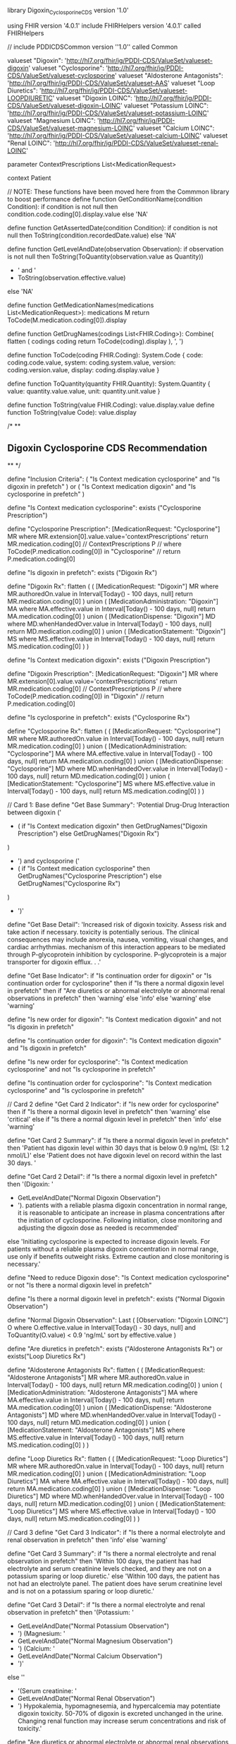library Digoxin_Cyclosporine_CDS version '1.0'

using FHIR version '4.0.1'
include FHIRHelpers version '4.0.1' called FHIRHelpers

// include PDDICDSCommon version ''1.0'' called Common

valueset "Digoxin": 'http://hl7.org/fhir/ig/PDDI-CDS/ValueSet/valueset-digoxin'
valueset "Cyclosporine": 'http://hl7.org/fhir/ig/PDDI-CDS/ValueSet/valueset-cyclosporine'
valueset "Aldosterone Antagonists": 'http://hl7.org/fhir/ig/PDDI-CDS/ValueSet/valueset-AAS'
valueset "Loop Diuretics": 'http://hl7.org/fhir/ig/PDDI-CDS/ValueSet/valueset-LOOPDIURETIC'
valueset "Digoxin LOINC": 'http://hl7.org/fhir/ig/PDDI-CDS/ValueSet/valueset-digoxin-LOINC'
valueset "Potassium LOINC": 'http://hl7.org/fhir/ig/PDDI-CDS/ValueSet/valueset-potassium-LOINC'
valueset "Magnesium LOINC": 'http://hl7.org/fhir/ig/PDDI-CDS/ValueSet/valueset-magnesium-LOINC'
valueset "Calcium LOINC": 'http://hl7.org/fhir/ig/PDDI-CDS/ValueSet/valueset-calcium-LOINC'
valueset "Renal LOINC": 'http://hl7.org/fhir/ig/PDDI-CDS/ValueSet/valueset-renal-LOINC'

parameter ContextPrescriptions List<MedicationRequest>

context Patient

// NOTE: These functions have been moved here from the Commmon library to boost performance
define function GetConditionName(condition Condition):
  if condition is not null
    then condition.code.coding[0].display.value
  else 'NA'

define function GetAssertedDate(condition Condition):
  if condition is not null
    then ToString(condition.recordedDate.value)
  else 'NA'

define function GetLevelAndDate(observation Observation):
  if observation is not null
    then ToString(ToQuantity(observation.value as Quantity))
      + ' and '
      + ToString(observation.effective.value)
  else 'NA'

define function GetMedicationNames(medications List<MedicationRequest>):
  medications M
    return ToCode(M.medication.coding[0]).display

define function GetDrugNames(codings List<FHIR.Coding>):
  Combine(
    flatten (
      codings coding
          return ToCode(coding).display
    ), ', ')

define function ToCode(coding FHIR.Coding):
  System.Code {
    code: coding.code.value,
    system: coding.system.value,
    version: coding.version.value,
    display: coding.display.value
  }

define function ToQuantity(quantity FHIR.Quantity):
  System.Quantity { value: quantity.value.value, unit: quantity.unit.value }

define function ToString(value FHIR.Coding): value.display.value
define function ToString(value Code): value.display

/*
**
** Digoxin Cyclosporine CDS Recommendation
**
*/

define "Inclusion Criteria":
  (
    "Is Context medication cyclosporine"
      and "Is digoxin in prefetch"
  )
  or (
    "Is Context medication digoxin"
      and "Is cyclosporine in prefetch"
  )

define "Is Context medication cyclosporine":
  exists ("Cyclosporine Prescription")

define "Cyclosporine Prescription":
  [MedicationRequest: "Cyclosporine"] MR
    where MR.extension[0].value.value='contextPrescriptions'
    return MR.medication.coding[0]
//  ContextPrescriptions P
//    where ToCode(P.medication.coding[0]) in "Cyclosporine"
//    return P.medication.coding[0]

define "Is digoxin in prefetch":
  exists ("Digoxin Rx")

define "Digoxin Rx":
  flatten (
    (
      [MedicationRequest: "Digoxin"] MR
        where MR.authoredOn.value in Interval[Today() - 100 days, null]
        return MR.medication.coding[0]
    )
    union (
      [MedicationAdministration: "Digoxin"] MA
        where MA.effective.value in Interval[Today() - 100 days, null]
        return MA.medication.coding[0]
    )
    union (
      [MedicationDispense: "Digoxin"] MD
        where MD.whenHandedOver.value in Interval[Today() - 100 days, null]
        return MD.medication.coding[0]
    )
    union (
      [MedicationStatement: "Digoxin"] MS
        where MS.effective.value in Interval[Today() - 100 days, null]
        return MS.medication.coding[0]
    )
  )


define "Is Context medication digoxin":
  exists ("Digoxin Prescription")

define "Digoxin Prescription":
  [MedicationRequest: "Digoxin"] MR
    where MR.extension[0].value.value='contextPrescriptions'
    return MR.medication.coding[0]
//  ContextPrescriptions P
//    where ToCode(P.medication.coding[0]) in "Digoxin"
//    return P.medication.coding[0]


define "Is cyclosporine in prefetch":
  exists ("Cyclosporine Rx")

define "Cyclosporine Rx":
	flatten (
    (
      [MedicationRequest: "Cyclosporine"] MR
        where MR.authoredOn.value in Interval[Today() - 100 days, null]
        return MR.medication.coding[0]
    )
    union (
      [MedicationAdministration: "Cyclosporine"] MA
        where MA.effective.value in Interval[Today() - 100 days, null]
        return MA.medication.coding[0]
    )
    union (
      [MedicationDispense: "Cyclosporine"] MD
        where MD.whenHandedOver.value in Interval[Today() - 100 days, null]
        return MD.medication.coding[0]
    )
    union (
      [MedicationStatement: "Cyclosporine"] MS
        where MS.effective.value in Interval[Today() - 100 days, null]
        return MS.medication.coding[0]
    )
  )

// Card 1: Base
define "Get Base Summary":
  'Potential Drug-Drug Interaction between digoxin ('
    + (
      if "Is Context medication digoxin"
        then GetDrugNames("Digoxin Prescription")
      else GetDrugNames("Digoxin Rx")
    )
    + ') and cyclosporine ('
    + (
      if "Is Context medication cyclosporine"
        then GetDrugNames("Cyclosporine Prescription")
      else GetDrugNames("Cyclosporine Rx")
    )
    + ')'

define "Get Base Detail":
  'Increased risk of digoxin toxicity. Assess risk and take action if necessary. \nDigoxin toxicity is potentially serious. The clinical consequences may include anorexia, nausea, vomiting, visual changes, and cardiac arrhythmias. \nThe mechanism of this interaction appears to be mediated through P-glycoprotein inhibition by cyclosporine. P-glycoprotein is a major transporter for digoxin efflux. \nunknown. \nunknown.'

define "Get Base Indicator":
  if "Is continuation order for digoxin"
    or "Is continuation order for cyclosporine"
    then if "Is there a normal digoxin level in prefetch"
        then if "Are diuretics or abnormal electrolyte or abnormal renal observations in prefetch"
            then 'warning'
          else 'info'
      else 'warning'
  else 'warning'


define "Is new order for digoxin":
  "Is Context medication digoxin"
      and not "Is digoxin in prefetch"

define "Is continuation order for digoxin":
  "Is Context medication digoxin"
      and "Is digoxin in prefetch"

define "Is new order for cyclosporine":
  "Is Context medication cyclosporine"
      and not "Is cyclosporine in prefetch"

define "Is continuation order for cyclosporine":
  "Is Context medication cyclosporine"
      and "Is cyclosporine in prefetch"



// Card 2
define "Get Card 2 Indicator":
  if "Is new order for cyclosporine"
    then if "Is there a normal digoxin level in prefetch"
      then 'warning'
    else 'critical'
  else if "Is there a normal digoxin level in prefetch"
      then 'info'
    else 'warning'


define "Get Card 2 Summary":
  if "Is there a normal digoxin level in prefetch"
    then 'Patient has digoxin level within 30 days that is below 0.9 ng/mL (SI: 1.2 nmol/L)'
  else 'Patient does not have digoxin level on record within the last 30 days. '

define "Get Card 2 Detail":
  if "Is there a normal digoxin level in prefetch"
    then '(Digoxin: '
    + GetLevelAndDate("Normal Digoxin Observation")
    + '). \nFor patients with a reliable plasma digoxin concentration in normal range, it is reasonable to anticipate an increase in plasma concentrations after the initiation of cyclosporine. Following initiation, close monitoring and adjusting the digoxin dose as needed is recommended'
  else 'Initiating cyclosporine is expected to increase digoxin levels. For patients without a reliable plasma digoxin concentration in normal range, use only if benefits outweight risks. Extreme caution and close monitoring is necessary.'


define "Need to reduce Digoxin dose":
  "Is Context medication cyclosporine"
    or not "Is there a normal digoxin level in prefetch"

define "Is there a normal digoxin level in prefetch":
  exists ("Normal Digoxin Observation")

define "Normal Digoxin Observation":
	Last (
    [Observation: "Digoxin LOINC"] O
      where O.effective.value in Interval[Today() - 30 days, null]
        and ToQuantity(O.value) < 0.9 'ng/mL'
      sort by effective.value
  )


define "Are diuretics in prefetch":
  exists ("Aldosterone Antagonists Rx")
    or exists("Loop Diuretics Rx")

define "Aldosterone Antagonists Rx":
	flatten (
    (
      [MedicationRequest: "Aldosterone Antagonists"] MR
        where MR.authoredOn.value in Interval[Today() - 100 days, null]
        return MR.medication.coding[0]
    )
    union (
      [MedicationAdministration: "Aldosterone Antagonists"] MA
        where MA.effective.value in Interval[Today() - 100 days, null]
        return MA.medication.coding[0]
    )
    union (
      [MedicationDispense: "Aldosterone Antagonists"] MD
        where MD.whenHandedOver.value in Interval[Today() - 100 days, null]
        return MD.medication.coding[0]
    )
    union (
      [MedicationStatement: "Aldosterone Antagonists"] MS
        where MS.effective.value in Interval[Today() - 100 days, null]
        return MS.medication.coding[0]
    )
  )

define "Loop Diuretics Rx":
	flatten (
    (
      [MedicationRequest: "Loop Diuretics"] MR
        where MR.authoredOn.value in Interval[Today() - 100 days, null]
        return MR.medication.coding[0]
    )
    union (
      [MedicationAdministration: "Loop Diuretics"] MA
        where MA.effective.value in Interval[Today() - 100 days, null]
        return MA.medication.coding[0]
    )
    union (
      [MedicationDispense: "Loop Diuretics"] MD
        where MD.whenHandedOver.value in Interval[Today() - 100 days, null]
        return MD.medication.coding[0]
    )
    union (
      [MedicationStatement: "Loop Diuretics"] MS
        where MS.effective.value in Interval[Today() - 100 days, null]
        return MS.medication.coding[0]
    )
  )


// Card 3
define "Get Card 3 Indicator":
  if "Is there a normal electrolyte and renal observation in prefetch"
    then 'info'
  else 'warning'

define "Get Card 3 Summary":
  if "Is there a normal electrolyte and renal observation in prefetch"
    then 'Within 100 days, the patient has had electrolyte and serum creatinine levels checked, and they are not on a potassium sparing or loop diuretic.'
  else 'Within 100 days, the patient has not had an electrolyte panel. The patient does have serum creatinine level and is not on a potassium sparing or loop diuretic.'

define "Get Card 3 Detail":
  if "Is there a normal electrolyte and renal observation in prefetch"
    then '(Potassium: '
    + GetLevelAndDate("Normal Potassium Observation")
    + ')\n (Magnesium: '
    + GetLevelAndDate("Normal Magnesium Observation")
    + ')\n (Calcium: '
    + GetLevelAndDate("Normal Calcium Observation")
    + ')\n'
  else ''
  + '(Serum creatinine: '
  + GetLevelAndDate("Normal Renal Observation")
  + ')\n Hypokalemia, hypomagnesemia, and hypercalcemia may potentiate digoxin toxicity. 50-70% of digoxin is excreted unchanged in the urine. Changing renal function may increase serum concentrations and risk of toxicity.'

define "Are diuretics or abnormal electrolyte or abnormal renal observations in prefetch":
  "Are diuretics in prefetch"
    or not "Is there a normal electrolyte and renal observation in prefetch"

define "Is there a normal electrolyte and renal observation in prefetch":
  "Is there a normal electrolyte observation in prefetch"
    and "Is there a normal renal observation in prefetch"

define "Is there a normal electrolyte observation in prefetch":
  exists ("Normal Potassium Observation")
  and exists ("Normal Magnesium Observation")
  and exists ("Normal Calcium Observation")

define "Normal Potassium Observation":
  Last (
    [Observation: "Potassium LOINC"] O
      where O.effective.value in Interval[Today() - 365 days, null]
        and ToQuantity(O.value) > 3.5 'meq/L'
        and ToQuantity(O.value) < 5.0 'meq/L'
      sort by effective.value
  )

define "Normal Magnesium Observation":
  Last (
    [Observation: "Magnesium LOINC"] O
      where O.effective.value in Interval[Today() - 365 days, null]
        and ToQuantity(O.value) > 0.7 'mmol/L'
        and ToQuantity(O.value) < 1.1 'mmol/L'
      sort by effective.value
  )

define "Normal Calcium Observation":
  Last (
    [Observation: "Calcium LOINC"] O
      where O.effective.value in Interval[Today() - 365 days, null]
        and ToQuantity(O.value) > 8.5 'mg/dL'
        and ToQuantity(O.value) < 10.2 'mg/dL'
      sort by effective.value
  )

define "Is there a normal renal observation in prefetch":
  exists ("Normal Renal Observation")

define "Normal Renal Observation":
  Last (
    [Observation: "Renal LOINC"] O
      where O.effective.value in Interval[Today() - 365 days, null]
        and ToQuantity(O.value) > 0.6 'mg/dL'
        and ToQuantity(O.value) < 1.2 'mg/dL'
      sort by effective.value
  )
